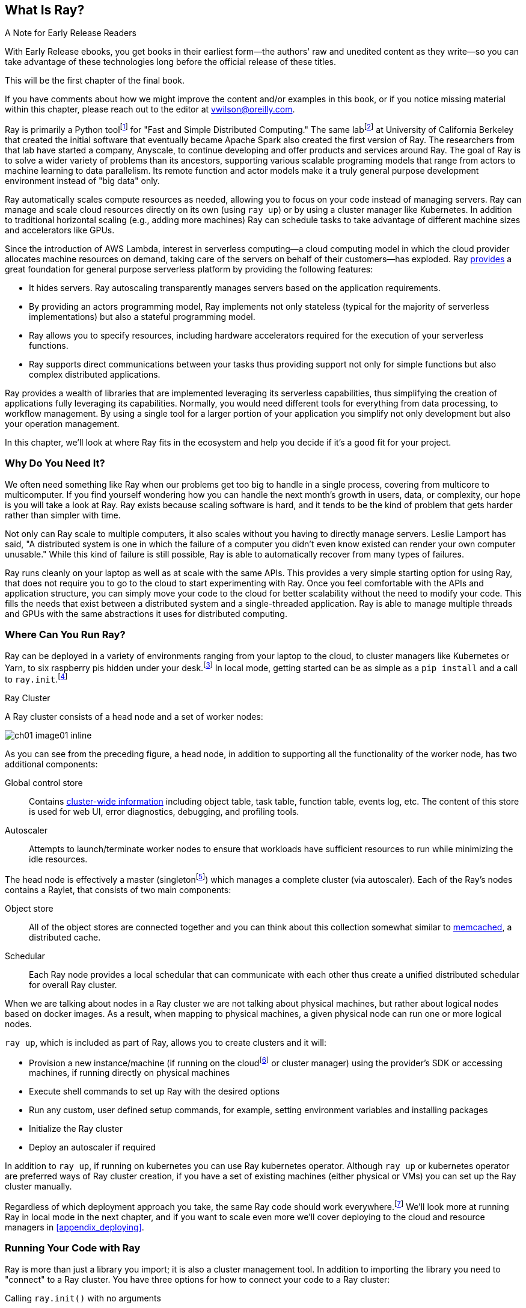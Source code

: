 [role="pagenumrestart"]
== What Is Ray?

.A Note for Early Release Readers
****
With Early Release ebooks, you get books in their earliest form&mdash;the authors' raw and unedited content as they write—so you can take advantage of these technologies long before the official release of these titles.

This will be the first chapter of the final book.

If you have comments about how we might improve the content and/or examples in this book, or if you notice missing material within this chapter, please reach out to the editor at vwilson@oreilly.com.
****

Ray is primarily a Python toolfootnote:[You can also use Ray from Java. Like many Python applications, under the hood there is a lot C++ and some Fortran. Ray streaming also has some Java components.] for "Fast and Simple Distributed Computing."
The same labfootnote:[Not exactly the same, but the subsequent iteration of. Its name is the https://rise.cs.berkeley.edu[RISE Lab].] at University of California Berkeley that created the initial software that eventually became Apache Spark also created the first version of Ray. The researchers from that lab have started a company, Anyscale, to continue developing and offer products and services around Ray.
The goal of Ray is to solve a wider variety of problems than its ancestors, supporting various scalable programing models that range from actors to machine learning to data parallelism. Its remote function and actor models make it a truly general purpose development environment instead of "big data" only.

Ray automatically scales compute resources as needed, allowing you to focus on your code instead of managing servers. Ray can manage and scale cloud resources directly on its own (using `ray up`) or by using a cluster manager like Kubernetes. In addition to traditional horizontal scaling (e.g., adding more machines) Ray can schedule tasks to take advantage of different machine sizes and accelerators like GPUs.

Since the introduction of AWS Lambda, interest in serverless computing--a cloud computing model in which the cloud provider allocates machine resources on demand, taking care of the servers on behalf of their customers--has exploded. Ray https://www.anyscale.com/blog/the-ideal-foundation-for-a-general-purpose-serverless-platform[provides] a great foundation for general purpose serverless platform by providing the following features:

* It hides servers. Ray autoscaling transparently manages servers based on the application requirements.
* By providing an actors programming model, Ray implements not only stateless (typical for the majority of serverless implementations) but also a stateful programming model.
* Ray allows you to specify resources, including hardware accelerators required for the execution of your serverless functions.
* Ray supports direct communications between your tasks thus providing support not only for simple functions but also complex distributed applications.

Ray provides a wealth of libraries that are implemented leveraging its serverless capabilities, thus simplifying the creation of applications fully leveraging its capabilities.
Normally, you would need different tools for everything from data processing, to workflow management. By using a single tool for a larger portion of your application you simplify not only development but also your operation management.

In this chapter, we'll look at where Ray fits in the ecosystem and help you decide if it's a good fit for your project.

=== Why Do You Need It?

We often need something like Ray when our problems get too big to handle in a single process, covering from multicore to multicomputer. If you find yourself wondering how you can handle the next month's growth in users, data, or complexity, our hope is you will take a look at Ray. Ray exists because scaling software is hard, and it tends to be the kind of problem that gets harder rather than simpler with time.

Not only can Ray scale to multiple computers, it also scales without you having to directly manage servers. Leslie Lamport has said, "A distributed system is one in which the failure of a computer you didn't even know existed can render your own computer unusable." While this kind of failure is still possible, Ray is able to automatically recover from many types of failures.

Ray runs cleanly on your laptop as well as at scale with the same APIs. This provides a very simple starting option for using Ray, that does not require you to go to the cloud to start experimenting with Ray. Once you feel comfortable with the APIs and application structure, you can simply move your code to the cloud for better scalability without the need to modify your code. This fills the needs that exist between a distributed system and a single-threaded application. Ray is able to manage multiple threads and GPUs with the same abstractions it uses for distributed computing.

=== Where Can You Run Ray?

Ray can be deployed in a variety of environments ranging from your laptop to the cloud, to cluster managers like Kubernetes or Yarn, to six raspberry pis hidden under your desk.footnote:[ARM support, including for PIs and native M1s, requires manual building for now.] In local mode, getting started can be as simple as a `pip install` and a call to `ray.init`.footnote:[Much of modern ray will automatically initialize a context if one is not present, allowing you to skip even this part.]

.Ray Cluster
****
A Ray cluster consists of a head node and a set of worker nodes:

image::images/ch01/ch01_image01_inline.png[]

As you can see from the preceding figure, a head node, in addition to supporting all the functionality of the worker node, has two additional components:

Global control store:: Contains https://medium.com/coinmonks/ray-a-cluster-computing-ml-framework-for-emerging-applications-9dfa14934749[cluster-wide information] including object table, task table, function table, events log, etc. The content of this store is used for web UI, error diagnostics, debugging, and profiling tools.
Autoscaler:: Attempts to launch/terminate worker nodes to ensure that workloads have sufficient resources to run while minimizing the idle resources.

The head node is effectively a master (singletonfootnote:[Unfortunately a head node is also a single point of failure. If you lose a head node, you will use the cluster and need to recreate it. Moreover if you lose a head node, existing worker nodes can be come orphans and will have to be removed “manually.”]) which manages a complete cluster (via autoscaler).
Each of the Ray’s nodes contains a Raylet, that consists of two main components:

Object store:: All of the object stores are connected together and you can think about this collection somewhat similar to https://memcached.org/[memcached], a distributed cache.
Schedular:: Each Ray node provides a local schedular that can communicate with each other thus create a unified distributed schedular for overall Ray cluster. 

When we are talking about nodes in a Ray cluster we are not talking about physical machines, but rather about logical nodes based on docker images. As a result, when mapping to physical machines, a given physical node can run one or more logical nodes. 
****

`ray up`, which is included as part of Ray, allows you to create clusters and it will:

* Provision a new instance/machine (if running on the cloudfootnote:[Ray currently supports AWS, Azure, and GCP.] or cluster manager) using the provider's SDK or accessing machines, if running directly on physical machines
* Execute shell commands to set up Ray with the desired options
* Run any custom, user defined setup commands, for example, setting environment variables and installing packages
* Initialize the Ray cluster
* Deploy an autoscaler if required

In addition to `ray up`, if running on kubernetes you can use Ray kubernetes operator. Although `ray up` or kubernetes operator are preferred ways of Ray cluster creation, if you have a set of existing machines (either physical or VMs) you can set up the Ray cluster manually.

Regardless of which deployment approach you take, the same Ray code should work everywhere.footnote:[With large variances in speed. This can get more complicated when you need specific libraries or hardware for code, for example.] We'll look more at running Ray in local mode in the next chapter, and if you want to scale even more we'll cover deploying to the cloud and resource managers in <<appendix_deploying>>.

=== Running Your Code with Ray

Ray is more than just a library you import; it is also a cluster management tool. In addition to importing the library you need to "connect" to a Ray cluster. You have three options for how to connect your code to a Ray cluster:

Calling `ray.init()` with no arguments:: This launches an embedded, single-node Ray instance that is immediately available to the application.
Using the https://docs.ray.io/en/latest/cluster/ray-client.html[Ray client `ray.init("ray://<head_node_host>:10001")`] to connect to a Ray cluster:: By default, each Ray cluster launches with a Ray client server running on the head node that can receive remote client connections. Note however that when the client is located remotely, some operations run directly from the client may be slower due to WAN latencies. Ray is not resilient to network failures between the head node and the client.
Using the Ray command-line API:: You can use the `ray submit` command to execute Python scripts on clusters. This will copy the designated file onto the head node cluster and execute it with the given arguments.  Note that if you are passing the parameters, your code should use the Python `sys` module that provides access to any command-line arguments via the `sys.argv`. This removes the potential networking point of failure when using the ray client.


=== Where Does It Fit in the Ecosystem?

Ray sits at a unique intersection of problem spaces.
The first problem that Ray solves is that of scaling your Python code by managing resources, be it servers, threads, or GPUs. Ray's core building blocks are a scheduler, distributed data storage, and actor system. 
The scheduler that Ray uses is general purpose enough to exist in the space of workflow scheduling, not just with "traditional" problems of scale.
Ray's actor system gives you a simple way of handling resilient distributed execution state.footnote:[For those of you familiar, this is in the space of "reactive systems."]
In addition to the scalable building blocks, Ray has higher-level libraries such as Serve, Data, Tune, RLlib, Train and Workflows that exist in the machine learning problem space. 
Overall Ray ecosystem is presented in <<fig_ray_ecosystem>>.

[[fig_ray_ecosystem]]
.The Ray ecosystem
image::images/ch01/ch01_image01.png[]

Let's take a look at some of the different problem spaces and see how Ray fits in and compares with existing tools. 

<<table_comparing_ray>> compares Ray to several related system categories.

[[table_comparing_ray]]
.Comparing Ray to related systems
[cols="1,1"]
|===
|Cluster orchestrators
|Cluster orchestrators, like  https://docs.ray.io/en/latest/cluster/kubernetes.html[Kubernetes], https://docs.ray.io/en/latest/cluster/slurm.html[SLURM], and YARN, schedule containers. Ray can leverage these for allocating cluster nodes.

|Parallelization frameworks
|Compared to Python parallelization frameworks such as https://docs.python.org/3/library/multiprocessing.html[multiprocessing] or https://github.com/celery/celery[Celery], Ray offers a more general, higher-performance API. In addition Ray’s distributed objects support data sharing across parallel executors.

|Data processing frameworks
|Ray’s lower-level APIs are more flexible and better suited for a “distributed glue” framework than existing data processing frameworks such as https://spark.apache.org[Spark], https://github.com/mars-project/mars[MARS], or https://dask.org[Dask]. Although Ray has no inherent understanding of data schemas, relational tables, or streaming dataflow, it supports running many of these data processing frameworks, for example, https://github.com/modin-project/modin[Modin], https://docs.ray.io/en/latest/data/dask-on-ray.html[Dask-on-Ray], https://docs.ray.io/en/latest/data/mars-on-ray.html[MARS-on-Ray], and https://docs.ray.io/en/latest/data/raydp.html[RayDP (Spark on Ray)].

|Actor frameworks
|Unlike specialized actor frameworks such as https://www.erlang.org[Erlang], https://akka.io[Akka], and https://dotnet.github.io/orleans[Orleans], Ray integrates Actor framework directly into programming languages. In addition Ray’s distributed objects support data sharing across actors.

|Workflows
|When most people talk about workflows they talk about UI or script-driven low code development. While this approach might be very useful for non-technical users, they frequently bring more pain than value to software engineers. Ray uses programmatic workflow implementation (compare to https://cadenceworkflow.io[Cadence]). Implementation combines the flexibility of Ray’s dynamic task graphs with strong durability guarantees. It offers sub-second overheads for task launch and supports workflows with hundreds of thousands of steps. It also takes advantage of the Ray object store to pass distributed datasets between steps.

|HPC Systems
|Unlike Ray, which exposes tasks and actors APIs, a majority of HPC systems expose lower-level messaging APIs, providing a greater application flexibility. Additionally many of the HPC implementations offer optimized collective communications primitives. Ray provides a https://docs.ray.io/en/master/ray-collective.html[Collection Communications] library that implements many of these functionalities.
|===

==== "Big" Data / Scalable Dataframes

Ray offers a few different APIs for scalable dataframes, a cornerstone of the big data ecosystem. It builds on top of the Apache Arrow project to provide a (limited) distributed Dataframe API called `ray.data.Dataset`. Beyond that, Ray also provides support for a more pandas-like experience through DaskOnRay.

[WARNING]
====
In addition to the libraries above, you may find references to Mars on Ray or Ray's (deprecated) built-in pandas support. These libraries do not support distributed mode, so they can limit your scalability.
====

.Ray and Spark
****
It is tempting to compare Ray with Apache Spark, and in some abstract ways, they are very similar. From a user's point of view, Apache Spark is ideal for data-intensive tasks, and Ray is better suited to compute-intensive tasks.

Ray has a lower task overhead and has support for distributed state, making it especially appealing for machine learning tasks. Ray's lower level APIs make it a more appealing platform to build tools on top of.

Spark has more data tools but depends on centralized scheduling and state management. This centralization makes implementing reinforcement learning and recursive algorithms a challenge. For analytical use cases, especially in existing big data deployments, Spark may be a better choice.

Ray and Spark are complementary and can be used together. A common pattern is data processing with Spark and then machine learning with Ray. In fact, the `RayDP` library provides you a way to use Spark Dataframes inside of Ray.
****


==== Machine Learning

Ray has multiple machine learning libraries, and for the most part, they serve to delegate much of the fancy parts to existing tools like PyTorch, Scikit-Learn, and Tensorflow while using Ray’s distributed computing facilities to scale. Ray Tune implements hyper-parameter tuning, using Ray's ability to train many local Python-based models in parallel across a distributed set of machines. Ray Train implements distributed training with PyTorch or Tensorflow. Ray's RLlib interface offers reinforcement learning with a number of core algorithms.

Part of what allows Ray to stand out from pure data-parallel systems for machine learning is its actor model, which allows easier tracking of “state”-like parameters and inter-worker communication. You can use this to implement your own custom algorithms that are not a part of Ray core.


==== Workflow Scheduling

Workflow scheduling is one of these areas which, at first glance, can seem really simple. It's "just" a graph of work that needs to be done. However, all programs can be expressed as "just" a graph of work that needs to be done. New in 2.0, Ray has a workflow library to simplify expressing both traditional business logic workflows and large-scale (e.g. ML training) workflows.

Ray is unique in workflow scheduling because it allows tasks to schedule other tasks without having to call back to a central node. This allows for greater flexibility and throughput.

If you find Ray's workflow engine too low-level, you can use Ray to run Apache Airflow. Airflow is one of the more popular workflow scheduling engines in the big data space. The https://github.com/anyscale/airflow-provider-ray[Ray Airflow Provider] lets you use your Ray cluster as a worker pool for Airflow.

==== Streaming

Streaming is generally considered to be processing "real-time-ish" data, or data "as-it-arrives-ish." Streaming adds another layer of complexity, especially the closer to real-time you try to get, as not all of your data will always arrive in order or on time. Ray offers some standard streaming primitives and can use Kafka as a streaming data source and sink. Ray uses its actor model APIs to interact with streaming data.

Ray streaming, like many streaming systems bolted on batch systems, has some interesting quirks. Ray streaming, notably, implements more of its logic in Java, unlike the rest of Ray. This can make debugging streaming applications more challenging than other components in Ray.

==== Interactive

Not all "real-time-ish" applications are necessarily "streaming" applications. A common example of this is when you are interactively exploring a dataset. Similarly, interacting with user input (e.g., serving models) can be considered interactive rather than batch, but it is handled separately from the streaming libraries with "Ray Serve."

=== What Ray Is _Not_

While Ray is a general-purpose distributed system, it's important to note there are some things Ray is not (although of course, you could make it be, but you may not want to):

* SQL / analytics engine
* Data storage system
* Suitable for running nuclear reactors
* Fully language independent

In all of these cases Ray can be used to do a bit of them, but you're likely better of using more specialized tooling. For example, while Ray does have a key/value store, it isn't designed to survive the loss of the leader node. This doesn't mean that if you find yourself working on a problem that needs a bit of SQL, or some non-Python libraries, Ray cannot meet your needs--just you may need to bring in additional tools.

=== Conclusion

Ray has the potential to greatly simplify your development and operational overhead for medium-to-large scale problems. It achieves this by offering a unified API across a variety of traditionally separate problems while providing serverless scalability. If you have problems spanning the domains that Ray serves, or just are tired of the operational overhead of managing your own clusters, we hope you'll join us on the adventure of learning Ray. In the next chapter, we'll show you how to get Ray installed in local mode on your machine, and will look at a few different hello-worlds from some of the ecosystems that Ray supports (actors, big-data, etc.).
